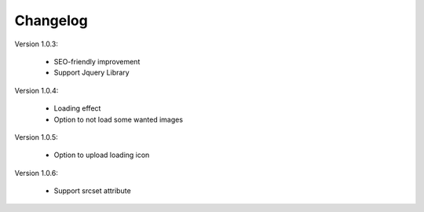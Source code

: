 Changelog
=========

.. role:: red
		
:red:`Version 1.0.3:`

	* SEO-friendly improvement
	
	* Support Jquery Library


:red:`Version 1.0.4:`

	* Loading effect
	
	* Option to not load some wanted images

:red:`Version 1.0.5:`

	* Option to upload loading icon
	
:red:`Version 1.0.6:`

	* Support srcset attribute
	
	
.. raw:: html

	<style>.red {font-size: 1.3333em; font-weight: bold; color: red;}</style>